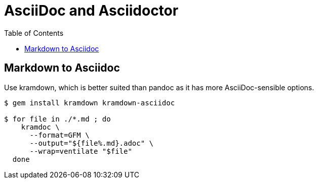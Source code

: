 = AsciiDoc and Asciidoctor
:page-tags: asciidoc asciidoctor markup markdown
:toc: left
:icons: font

== Markdown to Asciidoc

Use kramdown, which is better suited than pandoc as it has more AsciiDoc-sensible options.

[source,shell-session]
----
$ gem install kramdown kramdown-asciidoc

$ for file in ./*.md ; do
    kramdoc \
      --format=GFM \
      --output="${file%.md}.adoc" \
      --wrap=ventilate "$file"
  done
----

